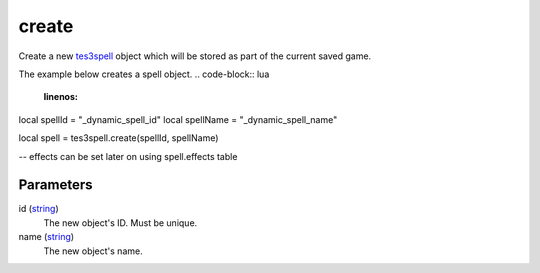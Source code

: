 create
====================================================================================================

Create a new `tes3spell`_ object which will be stored as part of the current saved game.

The example below creates a spell object.
.. code-block:: lua
	:linenos:

local spellId = "_dynamic_spell_id"
local spellName = "_dynamic_spell_name"

local spell = tes3spell.create(spellId, spellName)

-- effects can be set later on using spell.effects table

Parameters
----------------------------------------------------------------------------------------------------

id (`string`_)
    The new object's ID. Must be unique.

name (`string`_)
    The new object's name.

.. _`tes3spell`: ../../../lua/type/tes3spell.html
.. _`string`: ../../../lua/type/string.html
